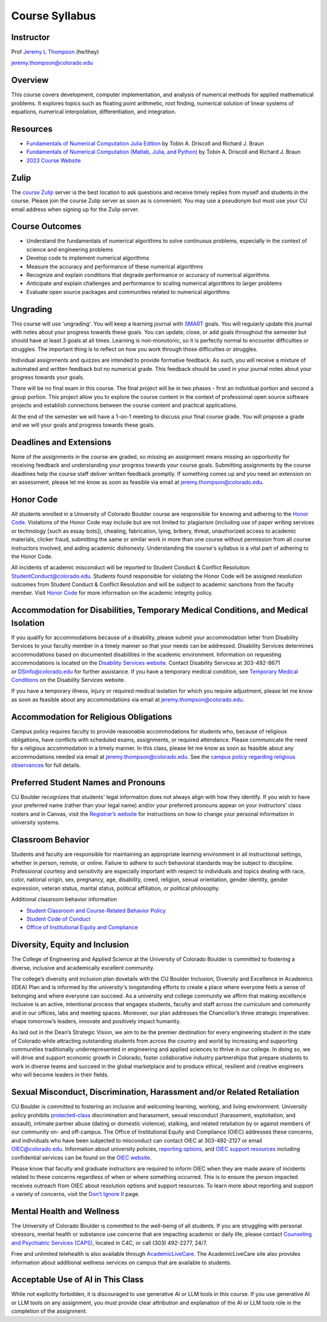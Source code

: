 Course Syllabus
=====================================================================================

Instructor
-------------------------------------------------------------------------------------

Prof `Jeremy L Thompson <https://jeremylt.org>`_ (he/they)

jeremy.thompson@colorado.edu


Overview
-------------------------------------------------------------------------------------

This course covers development, computer implementation, and analysis of numerical methods for applied mathematical problems.
It explores topics such as floating point arithmetic, root finding, numerical solution of linear systems of equations, numerical interpolation, differentiation, and integration.


Resources
-------------------------------------------------------------------------------------

* `Fundamentals of Numerical Computation Julia Edition <https://tobydriscoll.net/fnc-julia>`_ by Tobin A. Driscoll and Richard J. Braun

* `Fundamentals of Numerical Computation (Matlab, Julia, and Python) <https://fncbook.com>`_ by Tobin A. Driscoll and Richard J. Braun

* `2023 Course Website <https://cu-numcomp.github.io/spring23>`_


Zulip
-------------------------------------------------------------------------------------

The `course Zulip <https://csci-2656-fall-2025.zulipchat.com/join/xmhljqfgt24xxl5z6rgd7eox>`_ server is the best location to ask questions and receive timely replies from myself and students in the course.
Please join the course Zulip server as soon as is convenient.
You may use a pseudonym but must use your CU email address when signing up for the Zulip server.


Course Outcomes
-------------------------------------------------------------------------------------

* Understand the fundamentals of numerical algorithms to solve continuous problems, especially in the context of science and engineering problems

* Develop code to implement numerical algorithms

* Measure the accuracy and performance of these numerical algorithms

* Recognize and explain conditions that degrade performance or accuracy of numerical algorithms

* Anticipate and explain challenges and performance to scaling numerical algorithms to larger problems

* Evaluate open source packages and communities related to numerical algorithms


Ungrading
-------------------------------------------------------------------------------------

This course will use 'ungrading'.
You will keep a learning journal with `SMART <https://en.wikipedia.org/wiki/SMART_criteria>`_ goals.
You will regularly update this journal with notes about your progress towards these goals.
You can update, close, or add goals throughout the semester but should have at least 3 goals at all times.
Learning is non-monotonic, so it is perfectly normal to encounter difficulties or struggles.
The important thing is to reflect on how you work through those difficulties or struggles.

Individual assignments and quizzes are intended to provide formative feedback.
As such, you will receive a mixture of automated and written feedback but no numerical grade.
This feedback should be used in your journal notes about your progress towards your goals.

There will be no final exam in this course.
The final project will be in two phases - first an individual portion and second a group portion.
This project allow you to explore the course content in the context of professional open source software projects and establish connections between the course content and practical applications.

At the end of the semester we will have a 1-on-1 meeting to discuss your final course grade.
You will propose a grade and we will your goals and progress towards these goals.


Deadlines and Extensions
-------------------------------------------------------------------------------------

None of the assignments in the course are graded, so missing an assignment means missing an opportunity for receiving feedback and understanding your progress towards your course goals.
Submitting assignments by the course deadlines help the course staff deliver written feedback promptly.
If something comes up and you need an extension on an assessment, please let me know as soon as feasible via email at jeremy.thompson@colorado.edu.


Honor Code
-------------------------------------------------------------------------------------

All students enrolled in a University of Colorado Boulder course are responsible for knowing and adhering to the `Honor Code <https://www.colorado.edu/sccr/students/honor-code-and-student-code-conduct>`_.
Violations of the Honor Code may include but are not limited to: plagiarism (including use of paper writing services or technology [such as essay bots]), cheating, fabrication, lying, bribery, threat, unauthorized access to academic materials, clicker fraud, submitting the same or similar work in more than one course without permission from all course instructors involved, and aiding academic dishonesty.
Understanding the course's syllabus is a vital part of adhering to the Honor Code.

All incidents of academic misconduct will be reported to Student Conduct & Conflict Resolution: StudentConduct@colorado.edu.
Students found responsible for violating the Honor Code will be assigned resolution outcomes from Student Conduct & Conflict Resolution and will be subject to academic sanctions from the faculty member.
Visit `Honor Code <https://www.colorado.edu/sccr/students/honor-code-and-student-code-conduct>`_ for more information on the academic integrity policy.


Accommodation for Disabilities, Temporary Medical Conditions, and Medical Isolation
-------------------------------------------------------------------------------------

If you qualify for accommodations because of a disability, please submit your accommodation letter from Disability Services to your faculty member in a timely manner so that your needs can be addressed.
Disability Services determines accommodations based on documented disabilities in the academic environment.
Information on requesting accommodations is located on the `Disability Services website <https://www.colorado.edu/disabilityservices>`_.
Contact Disability Services at 303-492-8671 or DSinfo@colorado.edu for further assistance.
If you have a temporary medical condition, see `Temporary Medical Conditions <https://www.colorado.edu/disabilityservices/students/temporary-medical-conditions>`_ on the Disability Services website.

If you have a temporary illness, injury or required medical isolation for which you require adjustment, please let me know as soon as feasible about any accommodations via email at jeremy.thompson@colorado.edu.


Accommodation for Religious Obligations
-------------------------------------------------------------------------------------

Campus policy requires faculty to provide reasonable accommodations for students who, because of religious obligations, have conflicts with scheduled exams, assignments, or required attendance.
Please communicate the need for a religious accommodation in a timely manner.
In this class, please let me know as soon as feasible about any accommodations needed via email at jeremy.thompson@colorado.edu.
See the `campus policy regarding religious observances <https://www.colorado.edu/compliance/policies/observance-religious-holidays-absences-classes-or-exams>`_ for full details.


Preferred Student Names and Pronouns
-------------------------------------------------------------------------------------

CU Boulder recognizes that students' legal information does not always align with how they identify.
If you wish to have your preferred name (rather than your legal name) and/or your preferred pronouns appear on your instructors’ class rosters and in Canvas, visit the `Registrar’s website <https://www.colorado.edu/registrar/students/records/info/preferred>`_ for instructions on how to change your personal information in university systems.


Classroom Behavior
-------------------------------------------------------------------------------------

Students and faculty are responsible for maintaining an appropriate learning environment in all instructional settings, whether in person, remote, or online.
Failure to adhere to such behavioral standards may be subject to discipline.
Professional courtesy and sensitivity are especially important with respect to individuals and topics dealing with race, color, national origin, sex, pregnancy, age, disability, creed, religion, sexual orientation, gender identity, gender expression, veteran status, marital status, political affiliation, or political philosophy.

Additional classroom behavior information

* `Student Classroom and Course-Related Behavior Policy <https://www.colorado.edu/compliance/policies/student-classroom-course-related-behavior>`_

* `Student Code of Conduct <https://www.colorado.edu/sccr/media/230>`_

* `Office of Institutional Equity and Compliance <https://www.colorado.edu/oiec>`_


Diversity, Equity and Inclusion
-------------------------------------------------------------------------------------

The College of Engineering and Applied Science at the University of Colorado Boulder is committed to fostering a diverse, inclusive and academically excellent community.

The college’s diversity and inclusion plan dovetails with the CU Boulder Inclusion, Diversity and Excellence in Academics (IDEA) Plan and is informed by the university's longstanding efforts to create a place where everyone feels a sense of belonging and where everyone can succeed.
As a university and college community we affirm that making excellence inclusive is an active, intentional process that engages students, faculty and staff across the curriculum and community and in our offices, labs and meeting spaces.
Moreover, our plan addresses the Chancellor’s three strategic imperatives: shape tomorrow’s leaders, innovate and positively impact humanity.

As laid out in the Dean’s Strategic Vision, we aim to be the premier destination for every engineering student in the state of Colorado while attracting outstanding students from across the country and world by increasing and supporting communities traditionally underrepresented in engineering and applied sciences to thrive in our college.
In doing so, we will drive and support economic growth in Colorado, foster collaborative industry partnerships that prepare students to work in diverse teams and succeed in the global marketplace and to produce ethical, resilient and creative engineers who will become leaders in their fields.


Sexual Misconduct, Discrimination, Harassment and/or Related Retaliation
-------------------------------------------------------------------------------------

CU Boulder is committed to fostering an inclusive and welcoming learning, working, and living environment.
University policy prohibits `protected-class <https://www.colorado.edu/oiec/policies/protected-class-nondiscrimination-policy/protected-class-definitions>`_ discrimination and harassment, sexual misconduct (harassment, exploitation, and assault), intimate partner abuse (dating or domestic violence), stalking, and related retaliation by or against members of our community on- and off-campus.
The Office of Institutional Equity and Compliance (OIEC) addresses these concerns, and individuals who have been subjected to misconduct can contact OIEC at 303-492-2127 or email OIEC@colorado.edu.
Information about university policies, `reporting options <https://www.colorado.edu/oiec/reporting-resolutions/making-report>`_, and `OIEC support resources <https://www.colorado.edu/oiec/support-resources>`_ including confidential services can be found on the `OIEC website <https://www.colorado.edu/oiec>`_.

Please know that faculty and graduate instructors are required to inform OIEC when they are made aware of incidents related to these concerns regardless of when or where something occurred.
This is to ensure the person impacted receives outreach from OIEC about resolution options and support resources.
To learn more about reporting and support a variety of concerns, visit the `Don’t Ignore It <https://www.colorado.edu/dontignoreit>`_ page.


Mental Health and Wellness
-------------------------------------------------------------------------------------

The University of Colorado Boulder is committed to the well-being of all students.
If you are struggling with personal stressors, mental health or substance use concerns that are impacting academic or daily life, please contact `Counseling and Psychiatric Services (CAPS) <https://www.colorado.edu/counseling>`_, located in C4C, or call (303) 492-2277, 24/7.

Free and unlimited telehealth is also available through `AcademicLiveCare <https://www.colorado.edu/health/academiclivecare>`_.
The AcademicLiveCare site also provides information about additional wellness services on campus that are available to students.


Acceptable Use of AI in This Class
-------------------------------------------------------------------------------------

While not explicitly forbidden, it is discouraged to use generative AI or LLM tools in this course.
If you use generative AI or LLM tools on any assignment, you must provide clear attribution and explanation of the AI or LLM tools role in the completion of the assignment.
